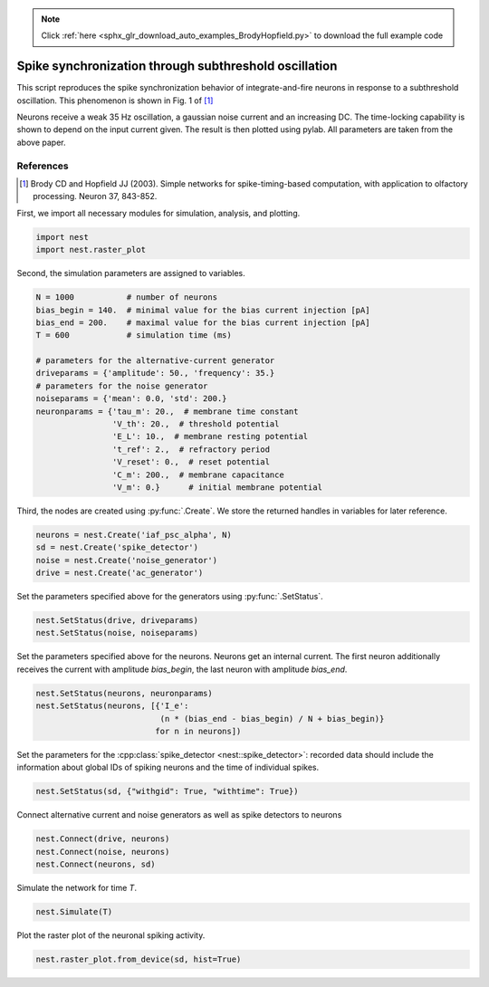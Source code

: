 .. note::
    :class: sphx-glr-download-link-note

    Click :ref:`here <sphx_glr_download_auto_examples_BrodyHopfield.py>` to download the full example code
.. rst-class:: sphx-glr-example-title

.. _sphx_glr_auto_examples_BrodyHopfield.py:

Spike synchronization through subthreshold oscillation
------------------------------------------------------------

This script reproduces the spike synchronization behavior
of integrate-and-fire neurons in response to a subthreshold
oscillation. This phenomenon is shown in Fig. 1 of [1]_

Neurons receive a weak 35 Hz oscillation, a gaussian noise current
and an increasing DC. The time-locking capability is shown to
depend on the input current given. The result is then plotted using
pylab. All parameters are taken from the above paper.

References
~~~~~~~~~~~~~

.. [1] Brody CD and Hopfield JJ (2003). Simple networks for
       spike-timing-based computation, with application to olfactory
       processing. Neuron 37, 843-852.

First, we import all necessary modules for simulation, analysis, and plotting.


.. code-block:: default


    import nest
    import nest.raster_plot


Second, the simulation parameters are assigned to variables.


.. code-block:: default


    N = 1000           # number of neurons
    bias_begin = 140.  # minimal value for the bias current injection [pA]
    bias_end = 200.    # maximal value for the bias current injection [pA]
    T = 600            # simulation time (ms)

    # parameters for the alternative-current generator
    driveparams = {'amplitude': 50., 'frequency': 35.}
    # parameters for the noise generator
    noiseparams = {'mean': 0.0, 'std': 200.}
    neuronparams = {'tau_m': 20.,  # membrane time constant
                    'V_th': 20.,  # threshold potential
                    'E_L': 10.,  # membrane resting potential
                    't_ref': 2.,  # refractory period
                    'V_reset': 0.,  # reset potential
                    'C_m': 200.,  # membrane capacitance
                    'V_m': 0.}      # initial membrane potential


Third, the nodes are created using :py:func:`.Create`. We store the returned handles
in variables for later reference.


.. code-block:: default


    neurons = nest.Create('iaf_psc_alpha', N)
    sd = nest.Create('spike_detector')
    noise = nest.Create('noise_generator')
    drive = nest.Create('ac_generator')


Set the parameters specified above for the generators using :py:func:`.SetStatus`.


.. code-block:: default


    nest.SetStatus(drive, driveparams)
    nest.SetStatus(noise, noiseparams)


Set the parameters specified above for the neurons. Neurons get an internal
current. The first neuron additionally receives the current with amplitude
`bias_begin`, the last neuron with amplitude `bias_end`.


.. code-block:: default


    nest.SetStatus(neurons, neuronparams)
    nest.SetStatus(neurons, [{'I_e':
                              (n * (bias_end - bias_begin) / N + bias_begin)}
                             for n in neurons])


Set the parameters for the :cpp:class:`spike_detector <nest::spike_detector>`: recorded data should include
the information about global IDs of spiking neurons and the time of
individual spikes.


.. code-block:: default


    nest.SetStatus(sd, {"withgid": True, "withtime": True})


Connect alternative current and noise generators as well as
spike detectors to neurons


.. code-block:: default


    nest.Connect(drive, neurons)
    nest.Connect(noise, neurons)
    nest.Connect(neurons, sd)


Simulate the network for time `T`.


.. code-block:: default


    nest.Simulate(T)


Plot the raster plot of the neuronal spiking activity.


.. code-block:: default


    nest.raster_plot.from_device(sd, hist=True)


.. rst-class:: sphx-glr-timing

   **Total running time of the script:** ( 0 minutes  0.000 seconds)


.. _sphx_glr_download_auto_examples_BrodyHopfield.py:


.. only :: html

 .. container:: sphx-glr-footer
    :class: sphx-glr-footer-example



  .. container:: sphx-glr-download

     :download:`Download Python source code: BrodyHopfield.py <BrodyHopfield.py>`



  .. container:: sphx-glr-download

     :download:`Download Jupyter notebook: BrodyHopfield.ipynb <BrodyHopfield.ipynb>`


.. only:: html

 .. rst-class:: sphx-glr-signature

    `Gallery generated by Sphinx-Gallery <https://sphinx-gallery.github.io>`_
